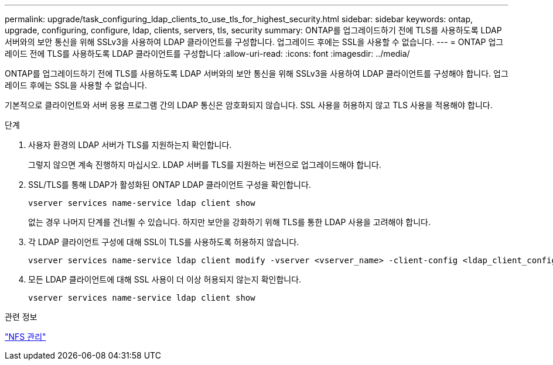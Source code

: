 ---
permalink: upgrade/task_configuring_ldap_clients_to_use_tls_for_highest_security.html 
sidebar: sidebar 
keywords: ontap, upgrade, configuring, configure, ldap, clients, servers, tls, security 
summary: ONTAP를 업그레이드하기 전에 TLS를 사용하도록 LDAP 서버와의 보안 통신을 위해 SSLv3을 사용하여 LDAP 클라이언트를 구성합니다. 업그레이드 후에는 SSL을 사용할 수 없습니다. 
---
= ONTAP 업그레이드 전에 TLS를 사용하도록 LDAP 클라이언트를 구성합니다
:allow-uri-read: 
:icons: font
:imagesdir: ../media/


[role="lead"]
ONTAP를 업그레이드하기 전에 TLS를 사용하도록 LDAP 서버와의 보안 통신을 위해 SSLv3을 사용하여 LDAP 클라이언트를 구성해야 합니다. 업그레이드 후에는 SSL을 사용할 수 없습니다.

기본적으로 클라이언트와 서버 응용 프로그램 간의 LDAP 통신은 암호화되지 않습니다. SSL 사용을 허용하지 않고 TLS 사용을 적용해야 합니다.

.단계
. 사용자 환경의 LDAP 서버가 TLS를 지원하는지 확인합니다.
+
그렇지 않으면 계속 진행하지 마십시오. LDAP 서버를 TLS를 지원하는 버전으로 업그레이드해야 합니다.

. SSL/TLS를 통해 LDAP가 활성화된 ONTAP LDAP 클라이언트 구성을 확인합니다.
+
[source, cli]
----
vserver services name-service ldap client show
----
+
없는 경우 나머지 단계를 건너뛸 수 있습니다. 하지만 보안을 강화하기 위해 TLS를 통한 LDAP 사용을 고려해야 합니다.

. 각 LDAP 클라이언트 구성에 대해 SSL이 TLS를 사용하도록 허용하지 않습니다.
+
[source, cli]
----
vserver services name-service ldap client modify -vserver <vserver_name> -client-config <ldap_client_config_name> -allow-ssl false
----
. 모든 LDAP 클라이언트에 대해 SSL 사용이 더 이상 허용되지 않는지 확인합니다.
+
[source, cli]
----
vserver services name-service ldap client show
----


.관련 정보
link:../nfs-admin/index.html["NFS 관리"]
